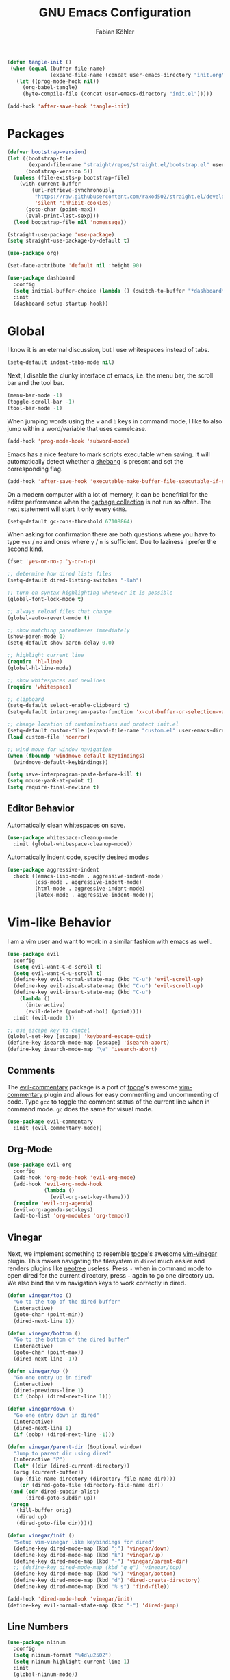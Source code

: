 #+title: GNU Emacs Configuration
#+author: Fabian Köhler
#+babel: :cache yes
#+property: header-args :tangle yes

#+begin_src emacs-lisp
(defun tangle-init ()
 (when (equal (buffer-file-name)
              (expand-file-name (concat user-emacs-directory "init.org")))
   (let ((prog-mode-hook nil))
     (org-babel-tangle)
     (byte-compile-file (concat user-emacs-directory "init.el")))))

(add-hook 'after-save-hook 'tangle-init)
#+end_src

* Packages
#+begin_src emacs-lisp
(defvar bootstrap-version)
(let ((bootstrap-file
       (expand-file-name "straight/repos/straight.el/bootstrap.el" user-emacs-directory))
      (bootstrap-version 5))
  (unless (file-exists-p bootstrap-file)
    (with-current-buffer
        (url-retrieve-synchronously
         "https://raw.githubusercontent.com/raxod502/straight.el/develop/install.el"
         'silent 'inhibit-cookies)
      (goto-char (point-max))
      (eval-print-last-sexp)))
  (load bootstrap-file nil 'nomessage))
#+end_src

#+begin_src emacs-lisp
(straight-use-package 'use-package)
(setq straight-use-package-by-default t)
#+end_src

#+begin_src emacs-lisp
(use-package org)
#+end_src

#+begin_src emacs-lisp
(set-face-attribute 'default nil :height 90)
#+end_src

#+begin_src emacs-lisp
(use-package dashboard
  :config
  (setq initial-buffer-choice (lambda () (switch-to-buffer "*dashboard*")))
  :init
  (dashboard-setup-startup-hook))
#+end_src

* Global
  I know it is an eternal discussion, but I use whitespaces instead of tabs.
  #+begin_src emacs-lisp
  (setq-default indent-tabs-mode nil)
  #+end_src
  
  Next, I disable the clunky interface of emacs, i.e. the menu bar, the scroll bar and the tool bar.
  #+begin_src emacs-lisp
  (menu-bar-mode -1)
  (toggle-scroll-bar -1)
  (tool-bar-mode -1)
  #+end_src
  
  When jumping words using the =w= and =b= keys in command mode, I like to also jump within a word/variable that uses camelcase.
  #+begin_src emacs-lisp
  (add-hook 'prog-mode-hook 'subword-mode)
  #+end_src

  Emacs has a nice feature to mark scripts executable when saving.
  It will automatically detect whether a [[https://en.wikipedia.org/wiki/Shebang_(Unix)][shebang]] is present and set the corresponding flag.
  #+begin_src emacs-lisp
  (add-hook 'after-save-hook 'executable-make-buffer-file-executable-if-script-p)
  #+end_src
  
  On a modern computer with a lot of memory, it can be benefitial for the editor performance when the [[https://www.gnu.org/software/emacs/manual/html_node/elisp/Garbage-Collection.html][garbage collection]] is not run so often.
  The next statement will start it only every =64MB=.
  #+begin_src emacs-lisp
  (setq-default gc-cons-threshold 67108864)
  #+end_src
  
  When asking for confirmation there are both questions where you have to type =yes= / =no= and ones where =y= / =n= is sufficient.
  Due to laziness I prefer the second kind.
  #+begin_src emacs-lisp
  (fset 'yes-or-no-p 'y-or-n-p)
  #+end_src

  #+begin_src emacs-lisp
  ;; determine how dired lists files
  (setq-default dired-listing-switches "-lah")
  
  ;; turn on syntax highlighting whenever it is possible
  (global-font-lock-mode t)
  
  ;; always reload files that change
  (global-auto-revert-mode t)
  
  ;; show matching parentheses immediately
  (show-paren-mode 1)
  (setq-default show-paren-delay 0.0)
  
  ;; highlight current line
  (require 'hl-line)
  (global-hl-line-mode)
  
  ;; show whitespaces and newlines
  (require 'whitespace)
  
  ;; clipboard
  (setq-default select-enable-clipboard t)
  (setq-default interprogram-paste-function 'x-cut-buffer-or-selection-value)
  
  ;; change location of customizations and protect init.el
  (setq-default custom-file (expand-file-name "custom.el" user-emacs-directory))
  (load custom-file 'noerror)
  
  ;; wind move for window navigation
  (when (fboundp 'windmove-default-keybindings)
    (windmove-default-keybindings))
  #+end_src
  
  #+begin_src emacs-lisp
    (setq save-interprogram-paste-before-kill t)
    (setq mouse-yank-at-point t)
    (setq require-final-newline t)
  #+end_src
   
** Editor Behavior
   Automatically clean whitespaces on save.
   #+begin_src emacs-lisp
   (use-package whitespace-cleanup-mode
     :init (global-whitespace-cleanup-mode))
   #+end_src
   
   Automatically indent code, specify desired modes
   #+begin_src emacs-lisp
   (use-package aggressive-indent
     :hook ((emacs-lisp-mode . aggressive-indent-mode)
            (css-mode . aggressive-indent-mode)
            (html-mode . aggressive-indent-mode)
            (latex-mode . aggressive-indent-mode)))
   #+end_src
* Vim-like Behavior
  I am a vim user and want to work in a similar fashion with emacs as well.
  #+begin_src emacs-lisp
  (use-package evil
    :config
    (setq evil-want-C-d-scroll t)
    (setq evil-want-C-u-scroll t)
    (define-key evil-normal-state-map (kbd "C-u") 'evil-scroll-up)
    (define-key evil-visual-state-map (kbd "C-u") 'evil-scroll-up)
    (define-key evil-insert-state-map (kbd "C-u")
      (lambda ()
        (interactive)
        (evil-delete (point-at-bol) (point))))
    :init (evil-mode 1))
  #+end_src

  #+begin_src emacs-lisp
  ;; use escape key to cancel
  (global-set-key [escape] 'keyboard-escape-quit)
  (define-key isearch-mode-map [escape] 'isearch-abort)
  (define-key isearch-mode-map "\e" 'isearch-abort)
  #+end_src
  
** Comments
   The [[https://github.com/linktohack/evil-commentary][evil-commentary]] package is a port of [[https://github.com/tpope][tpope]]'s awesome [[https://github.com/tpope/vim-commentary][vim-commentary]] plugin and allows for easy commenting and uncommenting of code.
   Type =gcc= to toggle the comment status of the current line when in command mode.
   =gc= does the same for visual mode.
   #+begin_src emacs-lisp
   (use-package evil-commentary
     :init (evil-commentary-mode))
   #+end_src
  
** Org-Mode
   #+begin_src emacs-lisp
     (use-package evil-org
       :config
       (add-hook 'org-mode-hook 'evil-org-mode)
       (add-hook 'evil-org-mode-hook
                 (lambda ()
                   (evil-org-set-key-theme)))
       (require 'evil-org-agenda)
       (evil-org-agenda-set-keys)
       (add-to-list 'org-modules 'org-tempo))
   #+end_src
  
** Vinegar
   Next, we implement something to resemble [[https://github.com/tpope][tpope]]'s awesome [[https://github.com/tpope/vim-vinegar][vim-vinegar]] plugin.
   This makes navigating the filesystem in =dired= much easier and renders plugins like [[https://github.com/jaypei/emacs-neotree][neotree]] useless.
   Press =-= when in command mode to open dired for the current directory, press =-= again to go one directory up.
   We also bind the vim navigation keys to work correctly in dired.
   #+begin_src emacs-lisp
   (defun vinegar/top ()
     "Go to the top of the dired buffer"
     (interactive)
     (goto-char (point-min))
     (dired-next-line 1))
   
   (defun vinegar/bottom ()
     "Go to the bottom of the dired buffer"
     (interactive)
     (goto-char (point-max))
     (dired-next-line -1))
   
   (defun vinegar/up ()
     "Go one entry up in dired"
     (interactive)
     (dired-previous-line 1)
     (if (bobp) (dired-next-line 1)))
   
   (defun vinegar/down ()
     "Go one entry down in dired"
     (interactive)
     (dired-next-line 1)
     (if (eobp) (dired-next-line -1)))
   
   (defun vinegar/parent-dir (&optional window)
     "Jump to parent dir using dired"
     (interactive "P")
     (let* ((dir (dired-current-directory))
   	 (orig (current-buffer))
   	 (up (file-name-directory (directory-file-name dir))))
       (or (dired-goto-file (directory-file-name dir))
   	(and (cdr dired-subdir-alist)
   	     (dired-goto-subdir up))
   	(progn
   	  (kill-buffer orig)
   	  (dired up)
   	  (dired-goto-file dir)))))
   
   (defun vinegar/init ()
     "Setup vim-vinegar like keybindings for dired"
     (define-key dired-mode-map (kbd "j") 'vinegar/down)
     (define-key dired-mode-map (kbd "k") 'vinegar/up)
     (define-key dired-mode-map (kbd "-") 'vinegar/parent-dir)
     ;; (define-key dired-mode-map (kbd "g g") 'vinegar/top)
     (define-key dired-mode-map (kbd "G") 'vinegar/bottom)
     (define-key dired-mode-map (kbd "d") 'dired-create-directory)
     (define-key dired-mode-map (kbd "% s") 'find-file))

   (add-hook 'dired-mode-hook 'vinegar/init)
   (define-key evil-normal-state-map (kbd "-") 'dired-jump)
   #+end_src

** Line Numbers
   #+begin_src emacs-lisp
   (use-package nlinum
     :config
     (setq nlinum-format "%4d\u2502")
     (setq nlinum-highlight-current-line 1)
     :init
     (global-nlinum-mode))
   #+end_src

* Version Control
* Project
  #+begin_src emacs-lisp
    (use-package projectile
      :init
      (setq projectile-project-search-path '("~/code/"))
      :config
      (projectile-mode +1)
      (define-key projectile-mode-map (kbd "C-c p") 'projectile-command-map))
  #+end_src
  
** Version Control
  The [[https://github.com/magit/magit][magit]] plugin is a nice tool to work with the [[https://git-scm.com/][git]] version control system from within emacs.
  For now we just install it and also throw [[https://github.com/emacs-evil/evil-magit][evil-magit]] into the mix, which makes it play nicely with [[https://github.com/emacs-evil/evil][evil-mode]].
  #+begin_src emacs-lisp
  (use-package magit)
  (use-package evil-magit)
  #+end_src
* Language Support
** Language Server Protocol
    #+begin_src emacs-lisp
      (use-package lsp-mode
        :config (setq lsp-message-project-root-warning t)
        :init (require 'lsp-clients))

      (use-package lsp-ui
        :hook (lsp-mode-hook . lsp-ui-mode))
    #+end_src

** Company
  #+begin_src emacs-lisp
  (use-package company
    :config
    ;; do not wait to complete
    (setq company-idle-delay 0)
    :init
    (global-company-mode))

  (use-package company-quickhelp
    :init
    (company-quickhelp-mode))
 
  ;; use language server protocol in company-mode
  (use-package company-lsp
    :init
    (push 'company-lsp company-backends))
  #+end_src

** Ansible YAML
  #+begin_src emacs-lisp
  (use-package ansible)
  #+end_src
 
** C/C++
  #+begin_src emacs-lisp
    ;; (defun cquery//enable ()
    ;;   (condition-case nil
    ;;       (lsp)
    ;;       ;; (lsp-cquery-enable)
    ;;     (user-error nil)))

    ;; (use-package cquery
    ;;   :config (setq cquery-executable "/usr/bin/cquery")
    ;;   :init (add-hook 'c-mode-hook #'cquery//enable)
    ;;         (add-hook 'c++-mode-hook #'cquery//enable))
    (use-package ccls
     :hook ((c-mode c++-mode objc-mode) .
         (lambda () (cl-pushnew #'company-lsp company-backends) (require 'ccls) (lsp))))
  #+end_src
 
** C#
#+begin_src emacs-lisp
  (use-package omnisharp
    :init
    '(add-to-list 'company-backends #'company-omnisharp)
    (defun my-csharp-mode-setup ()
      (omnisharp-mode)
      (company-mode)
      (flycheck-mode)

      (setq indent-tabs-mode nil)
      (setq c-syntactic-indentation t)
      (c-set-style "ellemtel")
      (setq c-basic-offset 4)
      (setq truncate-lines t)
      (setq tab-width 4)
      (setq evil-shift-width 4)

      (electric-pair-local-mode 1) ;; Emacs 25

      (local-set-key (kbd "C-c r r") 'omnisharp-run-code-action-refactoring)
      (local-set-key (kbd "C-c C-c") 'recompile))
      (add-hook 'csharp-mode-hook 'my-csharp-mode-setup t))
#+end_src

** CMake
#+begin_src emacs-lisp
(use-package cmake-mode)
#+end_src
** Docker
#+begin_src emacs-lisp
  (use-package dockerfile-mode
    :config
    (add-to-list 'auto-mode-alist
                 '("Dockerfile\\'" . dockerfile-mode)))

#+end_src
** Fortran
   #+begin_src emacs-lisp
     ;; (require 'projectile)

     ;; (lsp-define-stdio-client fortls "fortran"
     ;;                          #'projectile-project-root
     ;;                          (list "fortls" "--lowercase_intrinsics"))
     ;; (add-hook 'f90-mode #'fortls-enable)
   #+end_src
   #+begin_src emacs-lisp
     (setq-default f90-do-indent 4)
     (setq-default f90-if-indent 4)
     (setq-default f90-type-indent 4)
     (setq-default f90-program-indent 4)
     (setq-default f90-continuation-indent 4)
     (setq-default f90-smart-end 'blink)
   #+end_src
 
** Git
  #+begin_src emacs-lisp
  (use-package gitconfig-mode)
  (use-package gitignore-mode)
  #+end_src
 
** Go
  #+begin_src emacs-lisp
  (use-package go-mode)
  #+end_src
 
** Graphviz
  #+begin_src emacs-lisp
  (use-package graphviz-dot-mode)
  #+end_src
 
** Haskell
  #+begin_src emacs-lisp
  (use-package haskell-mode)
  #+end_src
 
** Julia
  #+begin_src emacs-lisp
    ;; (require 'julia-mode)
    ;; (require 'ess-site)
    ;; (require 'ess-julia)
  #+end_src

** LaTeX
  #+begin_src emacs-lisp
  ;; (require 'auctex)
  ;; (require 'company-auctex)
  ;; (setq TeX-auto-save t)
  ;; (setq TeX-parse-self t)
  ;; (setq-default TeX-master nil)
  ;; (add-hook 'LaTeX-mode-hook
  ;;           (progn
  ;;             (company-auctex-init)
  ;;             (setq evil-shift-width 2)))
  (defun set-latex-evil-shift-width ()
    "set the correct shift width for evil in latex-mode"
    (interactive)
    (setq evil-shift-width 2))
  (add-to-list 'auto-mode-alist '("\\.tex\\'" . latex-mode))
  (add-hook 'latex-mode-hook 'set-latex-evil-shift-width)
  #+end_src
 
** Python
   #+begin_src emacs-lisp
     (let ((anaconda-bin-path (expand-file-name "~/.local/opt/anaconda3/bin")))
       (if (file-directory-p anaconda-bin-path)
           (progn
             (setenv "PATH" (concat anaconda-bin-path ":" (getenv "PATH")))
             (push anaconda-bin-path exec-path))))
   #+end_src

   #+begin_src emacs-lisp
     (let ((anaconda-env-path (expand-file-name "~/.local/opt/anaconda3/envs")))
       (if (file-directory-p anaconda-env-path)
           (setenv "WORKON_HOME" anaconda-env-path)))

     (use-package pyvenv
       :init
       (pyvenv-mode 1))
   #+end_src
  
   #+begin_src emacs-lisp
     (let ((anaconda-env-path (expand-file-name "~/.local/opt/anaconda3/envs/pyls")))
       (if (file-directory-p anaconda-env-path)
           (pyvenv-workon "pyls")))
   #+end_src
  
   #+begin_src emacs-lisp
     (defvar lsp-python-log-dir)
     (setq lsp-python-log-dir (expand-file-name "~/.emacs.d/logs/lsp-python"))

     (defvar lsp-python-log-file)
     (setq lsp-python-log-file (concat lsp-python-log-dir "/pyls.log"))

     (make-directory lsp-python-log-dir t)
   #+end_src
   
   #+begin_src emacs-lisp
     (if (executable-find "pyls")
       (add-hook 'python-mode-hook 'lsp))
   #+end_src

  
** Web
  #+begin_src emacs-lisp
  (use-package web-mode
    :config
    (add-to-list 'auto-mode-alist '("\\.html?\\'" . web-mode))
    (add-to-list 'auto-mode-alist '("\\.css\\'" . web-mode))
    (add-to-list 'auto-mode-alist '("\\.scss\\'" . web-mode))
    (add-to-list 'auto-mode-alist '("\\.js?\\'" . web-mode))
    (add-to-list 'auto-mode-alist '("\\.jsx?\\'" . web-mode))
    :init
    (add-hook 'web-mode-hook
              (lambda ()
                (setq evil-shift-width 2)
                (setq indent-tabs-mode nil)
                (setq web-mode-markup-indent-offset 2)
                (setq web-mode-css-indent-offset 2)
                (setq web-mode-code-indent-offset 2))))
  #+end_src
 
** YAML
  #+begin_src emacs-lisp
  (use-package yaml-mode)
  #+end_src
     
* Tools
** Spotify
   #+begin_src emacs-lisp
   (use-package spotify)
   (use-package helm-spotify-plus)
   #+end_src
** systemd
    #+begin_src emacs-lisp
    (use-package systemd)
    #+end_src emacs-lisp

* Linting
  #+begin_src emacs-lisp
    (use-package flycheck
      :init (global-flycheck-mode))
  #+end_src

* Visuals
** Theme
   #+begin_src emacs-lisp
   (use-package monokai-theme
     :config (load-theme 'monokai t nil))
   #+end_src
  
** Beacon
   #+begin_src emacs-lisp
   (use-package beacon
     :config
     (setq beacon-color "#657b83")
     (setq beacon-size 30)
     (setq beacon-blink-duration 0.1)
     (setq beacon-blink-duration 0.05)
     :init
     (beacon-mode 1))
   #+end_src

** Emojis
    #+begin_src emacs-lisp
    (use-package emojify
      :config
      (add-hook 'after-init-hook #'global-emojify-mode))
    #+end_src
** All the Icons
   # #+begin_src emacs-lisp
   #   (use-package all-the-icons)
   #   (use-package all-the-icons-dired
   #     :hook (dired-mode . all-the-icons-dired-mode))
   # #+end_src
  
** Powerline
   #+begin_src emacs-lisp
   ;;(require 'powerline)
   ;;(require 'spaceline)
   ;;(require 'spaceline-all-the-icons)
   ;;(setq spaceline-all-the-icons-separator-type 'wave)
   ;;(spaceline-all-the-icons-theme)
   #+end_src
** Indent Guides
   #+begin_src emacs-lisp
   (use-package highlight-indent-guides
     :config
     (setq highlight-indent-guides-method 'column)
     :hook (prog-mode . highlight-indent-guides-mode))
   #+end_src

** Org-Mode
   #+begin_src emacs-lisp
   (use-package org-bullets
     :hook (org-mode . org-bullets-mode))
   #+end_src
  
** Pretty Mode
   #+begin_src emacs-lisp
   (setq prettify-symbols-unprettify-at-point 'right-edge)
   (global-prettify-symbols-mode +1)
   #+end_src

*** C++
    #+begin_src emacs-lisp
    (defun pretty-mode/c ()
      "Prettify symbols in C mode."
      (setq prettify-symbols-alist
            (append prettify-symbols-alist
                    '(("!=" . ?≠)
                      ("<=" . ?≤)
                      (">=" . ?≥)
                      ("&&" . ?∧)
                      ("||" . ?∨)
                      ("<<" . ?≪)
                      (">>" . ?≫)))))

    (defun pretty-mode/c++ ()
      "Prettify symbols in C++ mode."
      (pretty-mode/c))

    (add-hook 'c-mode 'pretty-mode/c)
    (add-hook 'c++-mode 'pretty-mode/c++)
    #+end_src
*** Emacs Lisp
    #+begin_src emacs-lisp
    (defun pretty-mode/emacs-lisp ()
      "Prettify symbols in Emacs Lisp mode."
      (setq prettify-symbols-alist
            '(("lambda" . ?λ)
              ("defun"  . ?ϝ)
              ("!="     . ?≠)
              ("<="     . ?≤)
              (">="     . ?≥))))

    (add-hook 'emacs-lisp-mode-hook 'pretty-mode/emacs-lisp)
    #+end_src
*** Haskell
    #+begin_src emacs-lisp
    (defun pretty-mode/haskell ()
      (setq prettify-symbols-alist
            '(
              ("&&" . ?∧)
              ("++" . ?⧺)
              ("+++" . ?⧻)
              ("-->" . ?⟶)
              ("->" . ?→)
              ("..." . ?…)
              ("/<" . ?≮)
              ("/=" . ?≠)
              ("/>" . ?≯)
              ("::" . ?∷)
              (":=" . ?≔)
              ("<*>" . ?⊛)
              ("<-" . ?←)
              ("<--" . ?⟵)
              ("<-->" . ?⟷)
              ("<->" . ?↔)
              ("<<" . ?≪)
              ("<<<" . ?⋘)
              ("<=" . ?≤)
              ("<==" . ?⟸)
              ("<==>" . ?⟺)
              ("<=>" . ?⇔)
              ("<|" . ?⊲)
              ("=:" . ?≕)
              ("==" . ?≡)
              ("==>" . ?⟹)
              ("=>" . ?⇒)
              ("=?" . ?≟)
              ("=def" . ?≝)
              ("><" . ?⋈)
              (">=" . ?≥)
              (">>" . ?≫)
              (">>>" . ?⋙)
              ("elem" . ?∈)
              ("empty" . ?∅)
              ("intersection" . ?∩)
              ("isProperSubsetOf" . ?⊂)
              ("isSubsetOf" . ?⊆)
              ("mappend" . ?⊕)
              ("member" . ?∈)
              ("mempty" . ?∅)
              ("not" . ?¬)
              ("notElem" . ?∉)
              ("notMember" . ?∉)
              ("undefined" . ?⊥)
              ("union" . ?∪)
              ("|>" . ?⊳)
              ("||" . ?∨)
              )))

    (add-hook 'haskell-mode-hook 'pretty-mode/haskell)
    #+end_src
*** Fortran
    #+begin_src emacs-lisp
    (defun pretty-mode/f90 ()
      "Prettify symbols in Fortran mode."
      (setq prettify-symbols-alist
            (append prettify-symbols-alist
                    '((".not." . ?¬)
                      (".and." . ?∧)
                      (".or."  . ?∨)))))

    (add-hook 'f90-mode-hook 'pretty-mode/f90)
    #+end_src
*** Python
    #+begin_src emacs-lisp
    (defun pretty-mode/add-greek ()
      " add prettified versions of greek letters"
      (setq prettify-symbols-alist
            (append prettify-symbols-alist
                    '(("alpha"   . ?α)
                      ("beta"    . ?β)
                      ("gamma"   . ?γ)
                      ("delta"   . ?δ)
                      ("epsilon" . ?ε)
                      ("zeta"    . ?ζ)
                      ("eta"     . ?η)
                      ("theta"   . ?θ)))))

    (defun pretty-mode/python ()
      "Prettify symbols in python mode."
      (progn
        (setq prettify-symbols-alist
              '(("lambda" . ?λ)
                ("def"    . ?ϝ)
                ("!="     . ?≠)
                ("<="     . ?≤)
                (">="     . ?≥)
                ("in"     . ?∈)
                ("not in" . ?∉)
                ("for"    . ?∀)
                ("or"     . ?∨)
                ("and"    . ?∧)
                ("not"    . ?¬)
                ("->"     . ?→)))
        (pretty-mode/add-greek)))

    (add-hook 'python-mode-hook 'pretty-mode/python)
    #+end_src

* Playerctl
  #+begin_src emacs-lisp
  (defun playerctl/command (command message)
    "Call playerctl asynchronously and display a message."
    (if (executable-find "playerctl")
        (progn
          (start-process "elplayerctl" nil "playerctl" command)
          (message message))
      (message "playerctl not available")))

  (defun song-pause()
    "Pause playback using playerctl"
    (interactive)
    (playerctl/command "play-pause" "Toggle playback"))

  (defun song-next()
    "Skip to next song using playerctl"
    (interactive)
    (playerctl/command "next" "Next song"))

  (defun song-prev()
    "Go back to previous song using playerctl"
    (interactive)
    (playerctl/command "previous" "Previous song"))

  (defun song-stop()
    "Stop playback using playerctl"
    (interactive)
    (playerctl/command "stop" "Stop music"))
  #+end_src

* Helm

#+begin_src emacs-lisp
  (use-package helm)
  (use-package helm-projectile
    :init
    (setq projectile-completion-system 'helm)
    (define-key evil-normal-state-map (kbd "C-p") 'helm-projectile-find-file)
    :config
    (helm-projectile-on))
#+end_src
